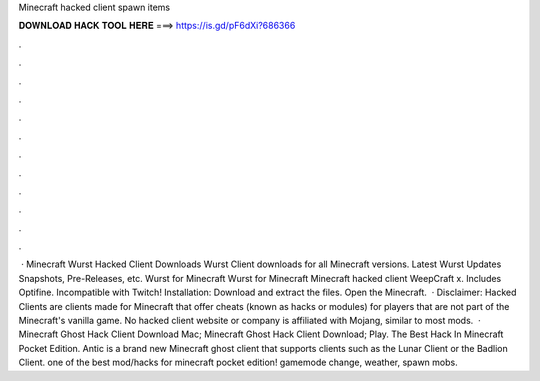 Minecraft hacked client spawn items

𝐃𝐎𝐖𝐍𝐋𝐎𝐀𝐃 𝐇𝐀𝐂𝐊 𝐓𝐎𝐎𝐋 𝐇𝐄𝐑𝐄 ===> https://is.gd/pF6dXi?686366

.

.

.

.

.

.

.

.

.

.

.

.

 · Minecraft Wurst Hacked Client Downloads Wurst Client downloads for all Minecraft versions. Latest Wurst Updates Snapshots, Pre-Releases, etc. Wurst for Minecraft Wurst for Minecraft Minecraft hacked client WeepCraft x. Includes Optifine. Incompatible with Twitch! Installation: Download and extract the files. Open the Minecraft.  · Disclaimer: Hacked Clients are clients made for Minecraft that offer cheats (known as hacks or modules) for players that are not part of the Minecraft's vanilla game. No hacked client website or company is affiliated with Mojang, similar to most mods.  · Minecraft Ghost Hack Client Download Mac; Minecraft Ghost Hack Client Download; Play. The Best Hack In Minecraft Pocket Edition. Antic is a brand new Minecraft ghost client that supports clients such as the Lunar Client or the Badlion Client. ️one of the best mod/hacks for minecraft pocket edition! gamemode change, weather, spawn mobs.